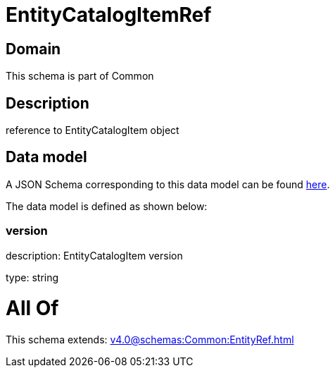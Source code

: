 = EntityCatalogItemRef

[#domain]
== Domain

This schema is part of Common

[#description]
== Description

reference to EntityCatalogItem object


[#data_model]
== Data model

A JSON Schema corresponding to this data model can be found https://tmforum.org[here].

The data model is defined as shown below:


=== version
description: EntityCatalogItem version

type: string


= All Of 
This schema extends: xref:v4.0@schemas:Common:EntityRef.adoc[]
